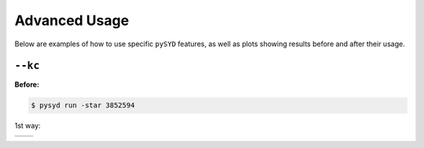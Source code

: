 .. _advanced:

Advanced Usage
#################

Below are examples of how to use specific ``pySYD`` features, as well as plots showing results before and after their usage.

``--kc``
++++++++

**Before:**

.. code-block:: bash

    $ pysyd run -star 3852594


1st way:

.. list-table:: 

    * - .. figure:: figures_advanced/3852594_after.png
    	   :alt: Fit background output plot for KIC 3852594 before ``-kc``.
           Fig 1. Before ``-kc``

      - .. figure:: figures_advanced/3852594_after.png
      	   :alt: Fit background output plot for KIC 3852594 after ``-kc``.
           Fig 2. After ``-kc``

